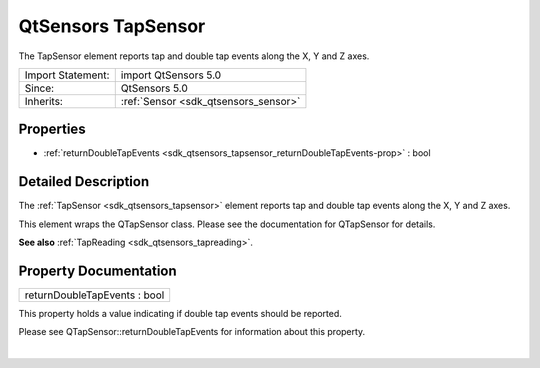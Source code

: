 .. _sdk_qtsensors_tapsensor:
QtSensors TapSensor
===================

The TapSensor element reports tap and double tap events along the X, Y
and Z axes.

+--------------------------------------+--------------------------------------+
| Import Statement:                    | import QtSensors 5.0                 |
+--------------------------------------+--------------------------------------+
| Since:                               | QtSensors 5.0                        |
+--------------------------------------+--------------------------------------+
| Inherits:                            | :ref:`Sensor <sdk_qtsensors_sensor>` |
+--------------------------------------+--------------------------------------+

Properties
----------

-  :ref:`returnDoubleTapEvents <sdk_qtsensors_tapsensor_returnDoubleTapEvents-prop>`
   : bool

Detailed Description
--------------------

The :ref:`TapSensor <sdk_qtsensors_tapsensor>` element reports tap and
double tap events along the X, Y and Z axes.

This element wraps the QTapSensor class. Please see the documentation
for QTapSensor for details.

**See also** :ref:`TapReading <sdk_qtsensors_tapreading>`.

Property Documentation
----------------------

.. _sdk_qtsensors_tapsensor_returnDoubleTapEvents-prop:

+--------------------------------------------------------------------------+
|        \ returnDoubleTapEvents : bool                                    |
+--------------------------------------------------------------------------+

This property holds a value indicating if double tap events should be
reported.

Please see QTapSensor::returnDoubleTapEvents for information about this
property.

| 
